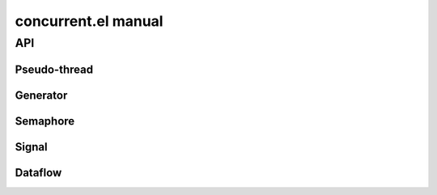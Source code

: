 ======================
 concurrent.el manual
======================

API
===

.. el:require:: concurrent

Pseudo-thread
-------------

.. el:function:: cc:thread
   :auto:

Generator
---------

.. el:function:: cc:generator
   :auto:

Semaphore
---------

.. el:function:: cc:semaphore-create
   :auto:
.. el:function:: cc:semaphore-acquire
   :auto:
.. el:function:: cc:semaphore-release
   :auto:
.. el:function:: cc:semaphore-with
   :auto:
.. el:function:: cc:semaphore-release-all
   :auto:
.. el:function:: cc:semaphore-interrupt-all
   :auto:

Signal
------

.. el:function:: cc:signal-channel
   :auto:
.. el:function:: cc:signal-connect
   :auto:
.. el:function:: cc:signal-send
   :auto:
.. el:function:: cc:signal-send-global
   :auto:
.. el:function:: cc:signal-disconnect
   :auto:
.. el:function:: cc:signal-disconnect-all
   :auto:

Dataflow
--------

.. el:function:: cc:dataflow-environment
   :auto:
.. el:function:: cc:dataflow-get
   :auto:
.. el:function:: cc:dataflow-get-sync
   :auto:
.. el:function:: cc:dataflow-set
   :auto:
.. el:function:: cc:dataflow-clear
   :auto:
.. el:function:: cc:dataflow-get-avalable-pairs
   :auto:
.. el:function:: cc:dataflow-get-waiting-keys
   :auto:
.. el:function:: cc:dataflow-clear-all
   :auto:
.. el:function:: cc:dataflow-connect
   :auto:
